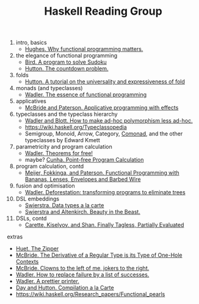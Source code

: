 #+TITLE: Haskell Reading Group

1. intro, basics
  + [[http://www.cse.chalmers.se/~rjmh/Papers/whyfp.pdf][Hughes. Why functional programming matters.]]
2. the elegance of functional programming
  + [[http://www.cs.tufts.edu/~nr/cs257/archive/richard-bird/sudoku.pdf][Bird. A program to solve Sudoku]]
  + [[http://www.cs.nott.ac.uk/~pszgmh/countdown.pdf][Hutton. The countdown problem.]]
3. folds
  + [[http://www.cs.nott.ac.uk/~pszgmh/fold.pdf][Hutton. A tutorial on the universality and expressiveness of fold]]
4. monads (and typeclasses)
  + [[https://page.mi.fu-berlin.de/scravy/realworldhaskell/materialien/the-essence-of-functional-programming.pdf][Wadler. The essence of functional programming]]
5. applicatives
  + [[http://www.staff.city.ac.uk/~ross/papers/Applicative.pdf][McBride and Paterson. Applicative programming with effects]]
6. typeclasses and the typeclass hierarchy
  + [[http://people.csail.mit.edu/dnj/teaching/6898/papers/wadler88.pdf][Wadler and Blott. How to make ad-hoc polymorphism less ad-hoc.]]
  + https://wiki.haskell.org/Typeclassopedia
  + Semigroup, Monoid, Arrow, Category, [[Https://hackage.haskell.org/package/comonad][Comonad]], and the other typeclasses by Edward Kmett
7. parametricity and program calculation
  + [[https://people.mpi-sws.org/~dreyer/tor/papers/wadler.pdf][Wadler. Theorems for free!]]
  + maybe? [[http://www4.di.uminho.pt/~mac/Publications/phd.pdf][Cunha. Point-free Program Calculation]]
8. program calculation, contd
  + [[http://www.eliza.ch/doc/meijer91functional.pdf][Meijer, Fokkinga, and Paterson. Functional Programming with Bananas, Lenses, Envelopes and Barbed Wire]]
9. fusion and optimisation
  + [[http://ac.els-cdn.com/030439759090147A/1-s2.0-030439759090147A-main.pdf?_tid=77caccdc-fcac-11e6-968b-00000aacb35d&acdnat=1488173015_5ee058d8bb962798340f34943f4c6c4b][Wadler. Deforestation: transforming programs to eliminate trees]]
10. DSL embeddings
  + [[http://www.cs.ru.nl/~W.Swierstra/Publications/DataTypesALaCarte.pdf][Swierstra. Data types a la carte]]
  + [[http://www.cs.nott.ac.uk/~psztxa/publ/beast.pdf][Swierstra and Altenkirch. Beauty in the Beast.]]
11. DSLs, contd
  + [[http://okmij.org/ftp/tagless-final/JFP.pdf][Carette, Kiselyov, and Shan. Finally Tagless, Partially Evaluated]]

extras
- [[https://www.st.cs.uni-saarland.de/edu/seminare/2005/advanced-fp/docs/huet-zipper.pdf][Huet. The Zipper]]
- [[http://strictlypositive.org/diff.pdf][McBride. The Derivative of a Regular Type is its Type of One-Hole Contexts]]
- [[http://strictlypositive.org/CJ.pdf][McBride. Clowns to the left of me, jokers to the right.]]
- [[https://rkrishnan.org/files/wadler-1985.pdf][Wadler. How to replace failure by a list of successes.]]
- [[http://homepages.inf.ed.ac.uk/wadler/papers/prettier/prettier.pdf][Wadler. A prettier printer.]]
- [[http://www.cs.nott.ac.uk/~pszgmh/alacarte.pdf][Day and Hutton. Compilation a la Carte]]
- https://wiki.haskell.org/Research_papers/Functional_pearls
